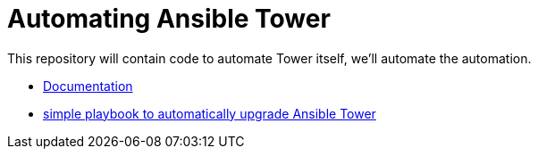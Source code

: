 = Automating Ansible Tower

This repository will contain code to automate Tower itself, we'll automate the automation.

- link:docs/[Documentation]
- link:upgrade-tower/[simple playbook to automatically upgrade Ansible Tower]
